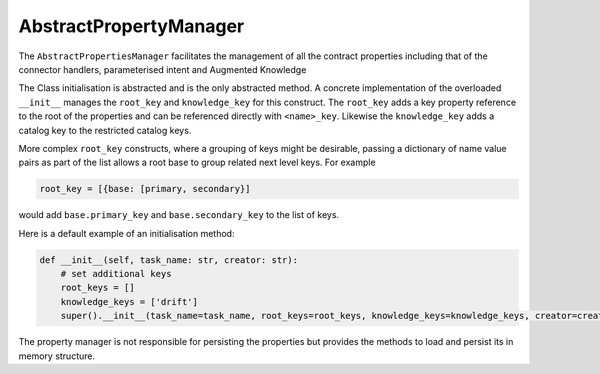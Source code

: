 AbstractPropertyManager
=======================

The ``AbstractPropertiesManager`` facilitates the management of all the contract properties  including that of the
connector handlers, parameterised intent and Augmented Knowledge

.. image:: /source/_images/custom/abs_property.png
   :align: center
   :width: 500

The Class initialisation is abstracted and is the only abstracted method. A concrete implementation of the
overloaded ``__init__`` manages the ``root_key`` and ``knowledge_key`` for this construct. The ``root_key`` adds a key
property reference to the root of the properties and can be referenced directly with ``<name>_key``. Likewise
the ``knowledge_key`` adds a catalog key to the restricted catalog keys.

More complex ``root_key`` constructs, where a grouping of keys might be desirable, passing a dictionary of name
value pairs as part of the list allows a root base to group related next level keys. For example

.. code-block:: python

    root_key = [{base: [primary, secondary}]

would add ``base.primary_key`` and ``base.secondary_key`` to the list of keys.

Here is a default example of an initialisation method:

.. code-block:: python

    def __init__(self, task_name: str, creator: str):
        # set additional keys
        root_keys = []
        knowledge_keys = ['drift']
        super().__init__(task_name=task_name, root_keys=root_keys, knowledge_keys=knowledge_keys, creator=creator)

The property manager is not responsible for persisting the properties but provides the methods to load and persist
its in memory structure.


